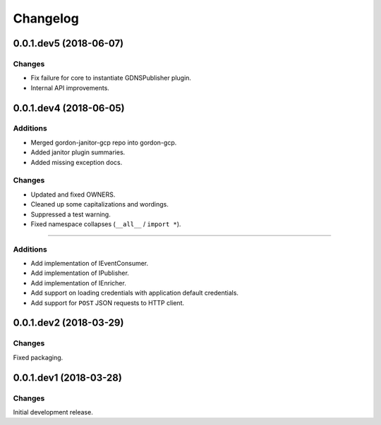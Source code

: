 Changelog
=========

0.0.1.dev5 (2018-06-07)
-----------------------

Changes
~~~~~~~

* Fix failure for core to instantiate GDNSPublisher plugin.
* Internal API improvements.


0.0.1.dev4 (2018-06-05)
-----------------------

Additions
~~~~~~~~~

* Merged gordon-janitor-gcp repo into gordon-gcp.
* Added janitor plugin summaries.
* Added missing exception docs.

Changes
~~~~~~~

* Updated and fixed OWNERS.
* Cleaned up some capitalizations and wordings.
* Suppressed a test warning.
* Fixed namespace collapses (``__all__`` / ``import *``).


-----------------------

Additions
~~~~~~~~~

* Add implementation of IEventConsumer.
* Add implementation of IPublisher.
* Add implementation of IEnricher.
* Add support on loading credentials with application default credentials.
* Add support for ``POST`` JSON requests to HTTP client.


0.0.1.dev2 (2018-03-29)
-----------------------

Changes
~~~~~~~

Fixed packaging.


0.0.1.dev1 (2018-03-28)
-----------------------

Changes
~~~~~~~

Initial development release.
